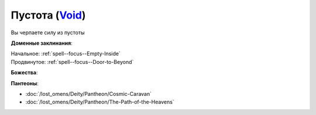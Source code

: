 .. title:: Домен пустоты (Void Domain)

.. rst-class:: domain
.. _Domain--Void:

Пустота (`Void <https://2e.aonprd.com/Domains.aspx?ID=56>`_)
=============================================================================================================

Вы черпаете силу из пустоты

**Доменные заклинания**:

| Начальное: :ref:`spell--focus--Empty-Inside`
| Продвинутое: :ref:`spell--focus--Door-to-Beyond`


**Божества**:

.. hlist::
	:columns: 2

	* :doc:`/lost_omens/Deity/Core/Desna`,
	* :doc:`/lost_omens/Deity/Core/Rovagug`,
	* :doc:`/lost_omens/Deity/Core/Zon-Kuthon`,
	* :doc:`/lost_omens/Deity/Other/Groetus`
	* :doc:`/lost_omens/Deity/Empyreal-Lord/Black-Butterfly`
	* :doc:`/lost_omens/Deity/Monitor-Demigod/Kerkamoth`
	* :doc:`/lost_omens/Deity/Monitor-Demigod/Monad`
	* :doc:`/lost_omens/Deity/Outer-God-and-Great-Old-One/Azathoth`
	* :doc:`/lost_omens/Deity/Outer-God-and-Great-Old-One/Hastur`
	* :doc:`/lost_omens/Deity/Outer-God-and-Great-Old-One/Nhimbaloth`
	* :doc:`/lost_omens/Deity/Outer-God-and-Great-Old-One/Yog-Sothoth`


**Пантеоны**:

* :doc:`/lost_omens/Deity/Pantheon/Cosmic-Caravan`
* :doc:`/lost_omens/Deity/Pantheon/The-Path-of-the-Heavens`
